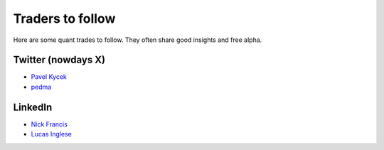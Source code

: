 Traders to follow
=================

Here are some quant trades to follow. They often share good insights and free alpha.

Twitter (nowdays X)
-------------------

- `Pavel Kycek <https://x.com/PKycek/status/1898060523427508247>`__
- `pedma <https://x.com/pedma7>`__

LinkedIn
--------

- `Nick Francis <https://www.linkedin.com/in/nick-francis-73542a6/>`__
- `Lucas Inglese <https://www.linkedin.com/in/lucas-inglese-75574817b/>`__

